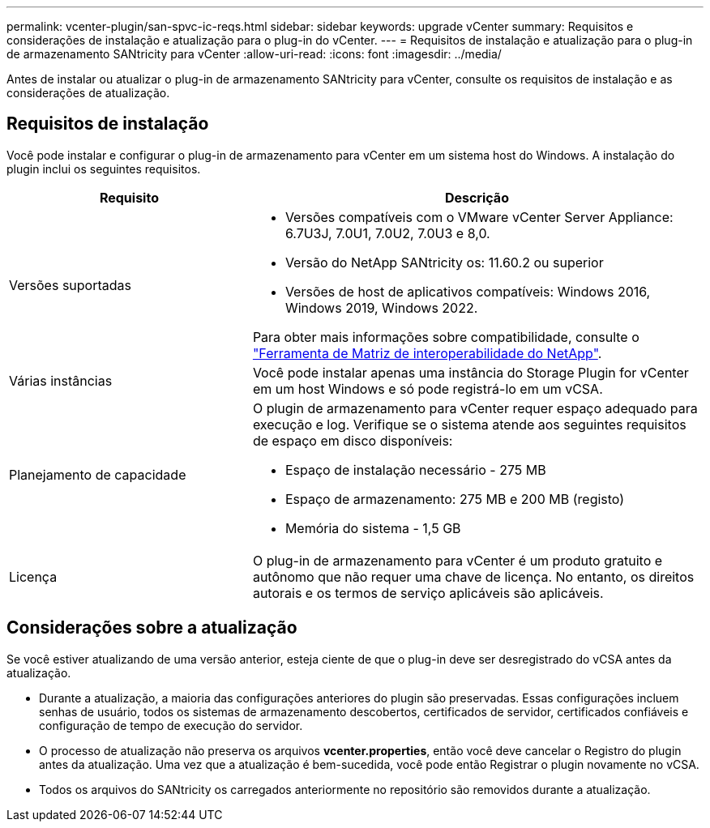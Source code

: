 ---
permalink: vcenter-plugin/san-spvc-ic-reqs.html 
sidebar: sidebar 
keywords: upgrade vCenter 
summary: Requisitos e considerações de instalação e atualização para o plug-in do vCenter. 
---
= Requisitos de instalação e atualização para o plug-in de armazenamento SANtricity para vCenter
:allow-uri-read: 
:icons: font
:imagesdir: ../media/


[role="lead"]
Antes de instalar ou atualizar o plug-in de armazenamento SANtricity para vCenter, consulte os requisitos de instalação e as considerações de atualização.



== Requisitos de instalação

Você pode instalar e configurar o plug-in de armazenamento para vCenter em um sistema host do Windows. A instalação do plugin inclui os seguintes requisitos.

[cols="35h,~"]
|===
| Requisito | Descrição 


 a| 
Versões suportadas
 a| 
* Versões compatíveis com o VMware vCenter Server Appliance: 6.7U3J, 7.0U1, 7.0U2, 7.0U3 e 8,0.
* Versão do NetApp SANtricity os: 11.60.2 ou superior
* Versões de host de aplicativos compatíveis: Windows 2016, Windows 2019, Windows 2022.


Para obter mais informações sobre compatibilidade, consulte o http://mysupport.netapp.com/matrix["Ferramenta de Matriz de interoperabilidade do NetApp"^].



 a| 
Várias instâncias
 a| 
Você pode instalar apenas uma instância do Storage Plugin for vCenter em um host Windows e só pode registrá-lo em um vCSA.



 a| 
Planejamento de capacidade
 a| 
O plugin de armazenamento para vCenter requer espaço adequado para execução e log. Verifique se o sistema atende aos seguintes requisitos de espaço em disco disponíveis:

* Espaço de instalação necessário - 275 MB
* Espaço de armazenamento: 275 MB e 200 MB (registo)
* Memória do sistema - 1,5 GB




 a| 
Licença
 a| 
O plug-in de armazenamento para vCenter é um produto gratuito e autônomo que não requer uma chave de licença. No entanto, os direitos autorais e os termos de serviço aplicáveis são aplicáveis.

|===


== Considerações sobre a atualização

Se você estiver atualizando de uma versão anterior, esteja ciente de que o plug-in deve ser desregistrado do vCSA antes da atualização.

* Durante a atualização, a maioria das configurações anteriores do plugin são preservadas. Essas configurações incluem senhas de usuário, todos os sistemas de armazenamento descobertos, certificados de servidor, certificados confiáveis e configuração de tempo de execução do servidor.
* O processo de atualização não preserva os arquivos *vcenter.properties*, então você deve cancelar o Registro do plugin antes da atualização. Uma vez que a atualização é bem-sucedida, você pode então Registrar o plugin novamente no vCSA.
* Todos os arquivos do SANtricity os carregados anteriormente no repositório são removidos durante a atualização.

